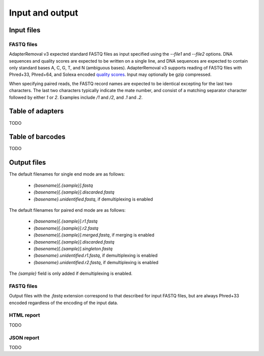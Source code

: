 Input and output
================

Input files
-----------

FASTQ files
^^^^^^^^^^^

AdapterRemoval v3 expected standard FASTQ files as input specified using the `--file1` and `--file2` options. DNA sequences and quality scores are expected to be written on a single line, and DNA sequences are expected to contain only standard bases A, C, G, T, and N (ambiguous bases). AdapterRemoval v3 supports reading of FASTQ files with Phred+33, Phred+64, and Solexa encoded `quality scores`_. Input may optionally be gzip compressed.

When specifying paired reads, the FASTQ record names are expected to be identical excepting for the last two characters. The last two characters typically indicate the mate number, and consist of a matching separator character followed by either `1` or `2`. Examples include `/1` and `/2`, and `.1` and `.2`.


Table of adapters
-----------------

TODO

Table of barcodes
-----------------

TODO

Output files
------------

The default filenames for single end mode are as follows:

 * `{basename}[.{sample}].fastq`
 * `{basename}[.{sample}].discarded.fastq`
 * `{basename}.unidentified.fastq`, if demultiplexing is enabled

The default filenames for paired end mode are as follows:

 * `{basename}[.{sample}].r1.fastq`
 * `{basename}[.{sample}].r2.fastq`
 * `{basename}[.{sample}].merged.fastq`, if merging is enabled
 * `{basename}[.{sample}].discarded.fastq`
 * `{basename}[.{sample}].singleton.fastq`
 * `{basename}.unidentified.r1.fastq`, if demultiplexing is enabled
 * `{basename}.unidentified.r2.fastq`, if demultiplexing is enabled

The `{sample}` field is only added if demultiplexing is enabled.


FASTQ files
^^^^^^^^^^^

Output files with the `.fastq` extension correspond to that described for input FASTQ files, but are always Phred+33 encoded regardless of the encoding of the input data.


HTML report
^^^^^^^^^^^

TODO

JSON report
^^^^^^^^^^^

TODO


.. _quality scores: https://en.wikipedia.org/wiki/FASTQ_format#Quality
